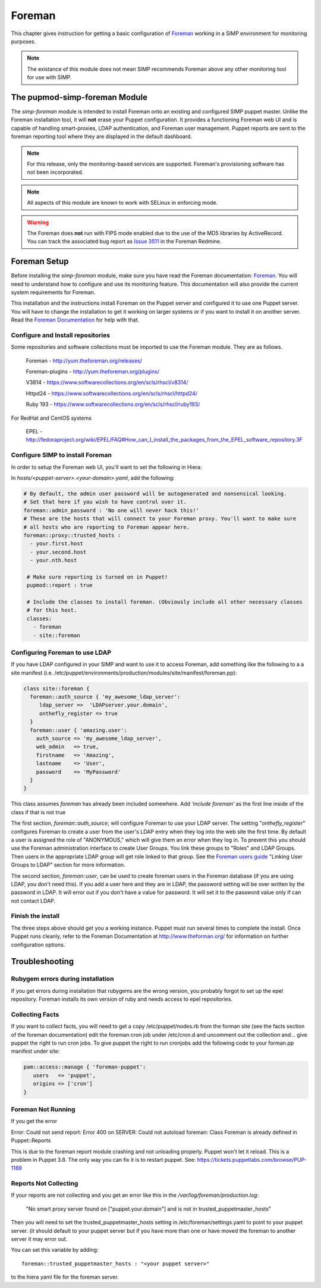 Foreman
=======

This chapter gives instruction for getting a basic configuration of
`Foreman <http://www.theforeman.org/>`__ working in a SIMP environment
for monitoring purposes.

.. note::
  The existance of this module does not mean SIMP recommends
  Foreman above any other monitoring tool for use with SIMP.

The pupmod-simp-foreman Module
------------------------------

The `simp-foreman` module is intended to install Foreman onto an existing and
configured SIMP puppet master.  Unlike the Foreman installation tool, it
will **not** erase your Puppet configuration.  It provides a functioning
Foreman web UI and is capable of handling smart-proxies, LDAP authentication,
and Foreman user management. Puppet reports are sent to the foreman reporting
tool where they are displayed in the default dashboard.

.. note::
  For this release, only the monitoring-based services are supported.
  Foreman's provisioning software has not been incorporated.

.. note::
  All aspects of this module are known to work with SELinux in enforcing mode.

.. warning::
  The Foreman does **not** run with FIPS mode enabled due to the use of the MD5
  libraries by ActiveRecord. You can track the associated bug report as
  `Issue 3511 <http://projects.theforeman.org/issues/3511>`__ in the Foreman
  Redmine.

Foreman Setup
-------------

Before installing the `simp-foreman` module, make sure you have read the
Foreman documentation: `Foreman <http://www.theforeman.org/>`__.  You will need
to  understand how to configure and use its monitoring feature.  This
documentation will also provide the current system requirements for Foreman.

This installation and the instructions install Foreman on the Puppet server
and configured it to use one Puppet server.  You will have to change the
installation to get it working on larger systems or if you want to install it
on another server. Read the
`Foreman Documentation <http://www.theforman.org/>`__ for help with that.


Configure and Install repositories
^^^^^^^^^^^^^^^^^^^^^^^^^^^^^^^^^^

Some repositories and software collections must be imported to use the Foreman
module. They are as follows.

    Foreman - http://yum.theforeman.org/releases/

    Foreman-plugins - http://yum.theforeman.org/plugins/

    V3814 - https://www.softwarecollections.org/en/scls/rhscl/v8314/

    Httpd24 - https://www.softwarecollections.org/en/scls/rhscl/httpd24/

    Ruby 193 - https://www.softwarecollections.org/en/scls/rhscl/ruby193/

For RedHat and CentOS systems

    EPEL - http://fedoraproject.org/wiki/EPEL/FAQ#How_can_I_install_the_packages_from_the_EPEL_software_repository.3F

Configure SIMP to install Foreman
^^^^^^^^^^^^^^^^^^^^^^^^^^^^^^^^^

In order to setup the Foreman web UI, you'll want to set the following in
Hiera:

In `hosts/<puppet-server>.<your-domain>.yaml`, add the following:

.. code-block:: yaml

 # By default, the admin user password will be autogenerated and nonsensical looking.
 # Set that here if you wish to have control over it.
 foreman::admin_password : 'No one will never hack this!'
 # These are the hosts that will connect to your Foreman proxy. You'll want to make sure
 # all hosts who are reporting to Foreman appear here.
 foreman::proxy::trusted_hosts :
   - your.first.host
   - your.second.host
   - your.nth.host

  # Make sure reporting is turned on in Puppet!
  pupmod::report : true

  # Include the classes to install foreman. (Obviously include all other necessary classes
  # for this host.
  classes:
    - foreman
    - site::foreman

Configuring Foreman to use LDAP
^^^^^^^^^^^^^^^^^^^^^^^^^^^^^^^

If you have LDAP configured  in your SIMP and want to use it to access Foreman,
add something like the following  to a a site manifest
(i.e. /etc/puppet/environments/production/modules/site/manifest/foreman.pp):

.. code-block:: ruby

 class site::foreman {
   foreman::auth_source { 'my_awesome_ldap_server':
      ldap_server =>  'LDAPserver.your.domain',
      onthefly_register => true
   }
   foreman::user { 'amazing.user':
     auth_source => 'my_awesome_ldap_server',
     web_admin   => true,
     firstname   => 'Amazing',
     lastname    => 'User',
     password    => 'MyPassword'
   }
 }

This class assumes `foreman` has already been included somewhere. Add ‘`include
foreman`’ as the first line inside of the class if that is not true

The first section, `foreman::auth_source`, will configure Foreman to use your
LDAP server.  The setting "`onthefly_register`" configures Foreman to create a
user from the user's LDAP entry when they log into the web site the first time.
By default a user is assigned the role of "ANONYMOUS," which will give them an
error when they log in.  To prevent this you should use the Foreman
administration interface to create User Groups.  You link these groups to
"Roles" and LDAP Groups.  Then users in the appropriate LDAP group will get
role linked to that group.   See the
`Foreman users guide <http://www.theforeman.org/manuals/1.10/index.html#4.1.1LDAPAuthentication/>`__
"Linking User Groups to LDAP" section for more information.

The second section, `foreman::user`, can be used to create foreman users in the
Foreman database (if you are using LDAP, you don't need this).  If you add a
user here and they are in LDAP, the password setting will be over written by
the password in LDAP. It will error out if you don't have a value for password.
It will set it to the password value only if can not contact LDAP.


Finish the install
^^^^^^^^^^^^^^^^^^

The three steps above should get you a working instance.  Puppet must run
several times to complete the install.  Once Puppet runs cleanly, refer to the
Foreman Documentation at http://www.theforman.org/ for information on further
configuration options.

Troubleshooting
---------------

Rubygem errors during installation
^^^^^^^^^^^^^^^^^^^^^^^^^^^^^^^^^^

If you get errors during installation that rubygems are the wrong version, you
probably forgot to set up the epel repository.  Foreman installs its own
version of ruby and needs access to epel repositories.


Collecting Facts
^^^^^^^^^^^^^^^^

If you want to collect facts, you will need to get a copy /etc/puppet/nodes.rb
from the forman site (see the facts section of the foreman documentation) edit
the foreman cron job under /etc/cron.d and uncomment out the collection and...
give puppet the right to run cron jobs.  To give puppet the right to run
cronjobs add the following code to your forman.pp manifest under site:

.. code-block:: ruby

   pam::access::manage { 'foreman-puppet':
      users   => 'puppet',
      origins => ['cron']
   }


Foreman Not Running
^^^^^^^^^^^^^^^^^^^

If you get the error

Error: Could not send report: Error 400 on SERVER: Could not autoload foreman:
Class Foreman is already defined in Puppet::Reports

This is due to the foreman report module crashing and not unloading properly.
Puppet won't let it reload.  This is a problem in Puppet 3.8.  The only way you
can fix it is to restart puppet.  See: https://tickets.puppetlabs.com/browse/PUP-1189

Reports Not Collecting
^^^^^^^^^^^^^^^^^^^^^^

If your reports are not collecting and you get an error like this in the
`/var/log/foreman/production.log`:

   "No smart proxy server found on ["puppet.your.domain"] and is not in trusted_puppetmaster_hosts"

Then you will need to set  the trusted_puppetmaster_hosts setting in
/etc/foreman/settings.yaml to point to your puppet server.  (it should default
to your puppet server but if you have more than one or have moved the foreman
to another server it may error out.

You can set this variable by adding::

 foreman::trusted_puppetmaster_hosts : "<your puppet server>"

to the hiera yaml file for the foreman server.


